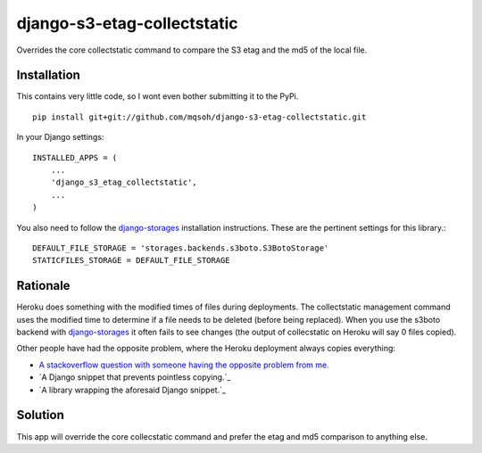============================
django-s3-etag-collectstatic
============================

Overrides the core collectstatic command to compare the S3 etag and the md5 of
the local file.


Installation
============

This contains very little code, so I wont even bother submitting it to the PyPi. ::

    pip install git+git://github.com/mqsoh/django-s3-etag-collectstatic.git


In your Django settings::

    INSTALLED_APPS = (
        ...
        'django_s3_etag_collectstatic',
        ...
    )

You also need to follow the django-storages_ installation instructions. These
are the pertinent settings for this library.::

    DEFAULT_FILE_STORAGE = 'storages.backends.s3boto.S3BotoStorage'
    STATICFILES_STORAGE = DEFAULT_FILE_STORAGE


Rationale
=========

Heroku does something with the modified times of files during deployments. The
collectstatic management command uses the modified time to determine if a file
needs to be deleted (before being replaced). When you use the s3boto backend
with django-storages_ it often fails to see changes (the output of collecstatic
on Heroku will say 0 files copied).

Other people have had the opposite problem, where the Heroku deployment always
copies everything:

- `A stackoverflow question with someone having the opposite problem from me.`_
- `A Django snippet that prevents pointless copying.`_
- `A library wrapping the aforesaid Django snippet.`_


Solution
========

This app will override the core collecstatic command and prefer the etag and
md5 comparison to anything else.


.. _django-storages: http://django-storages.readthedocs.org/en/latest/
.. _A stackoverflow question with someone having the opposite problem from me.: http://stackoverflow.com/questions/14417322/django-collectstatic-from-heroku-pushes-to-s3-everytime
.. _A Django snippet that prevents pointless copying._: http://djangosnippets.org/snippets/2889/
.. _A library wrapping the aforesaid Django snippet._: https://github.com/AGoodId/django-s3-collectstatic
